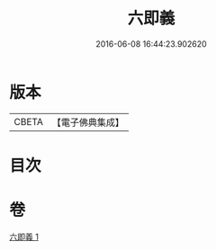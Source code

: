 #+TITLE: 六即義 
#+DATE: 2016-06-08 16:44:23.902620

* 版本
 |     CBETA|【電子佛典集成】|

* 目次

* 卷
[[file:KR6d0219_001.txt][六即義 1]]

